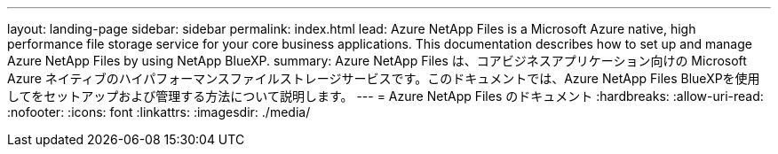 ---
layout: landing-page 
sidebar: sidebar 
permalink: index.html 
lead: Azure NetApp Files is a Microsoft Azure native, high performance file storage service for your core business applications. This documentation describes how to set up and manage Azure NetApp Files by using NetApp BlueXP. 
summary: Azure NetApp Files は、コアビジネスアプリケーション向けの Microsoft Azure ネイティブのハイパフォーマンスファイルストレージサービスです。このドキュメントでは、Azure NetApp Files BlueXPを使用してをセットアップおよび管理する方法について説明します。 
---
= Azure NetApp Files のドキュメント
:hardbreaks:
:allow-uri-read: 
:nofooter: 
:icons: font
:linkattrs: 
:imagesdir: ./media/



